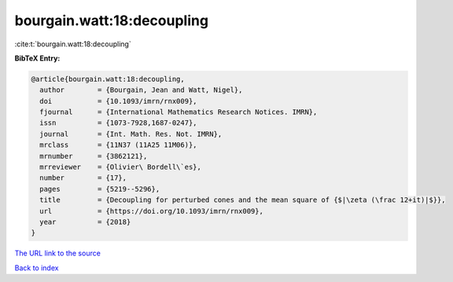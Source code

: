 bourgain.watt:18:decoupling
===========================

:cite:t:`bourgain.watt:18:decoupling`

**BibTeX Entry:**

.. code-block:: bibtex

   @article{bourgain.watt:18:decoupling,
     author        = {Bourgain, Jean and Watt, Nigel},
     doi           = {10.1093/imrn/rnx009},
     fjournal      = {International Mathematics Research Notices. IMRN},
     issn          = {1073-7928,1687-0247},
     journal       = {Int. Math. Res. Not. IMRN},
     mrclass       = {11N37 (11A25 11M06)},
     mrnumber      = {3862121},
     mrreviewer    = {Olivier\ Bordell\`es},
     number        = {17},
     pages         = {5219--5296},
     title         = {Decoupling for perturbed cones and the mean square of {$|\zeta (\frac 12+it)|$}},
     url           = {https://doi.org/10.1093/imrn/rnx009},
     year          = {2018}
   }
`The URL link to the source <https://doi.org/10.1093/imrn/rnx009>`_


`Back to index <../By-Cite-Keys.html>`_
